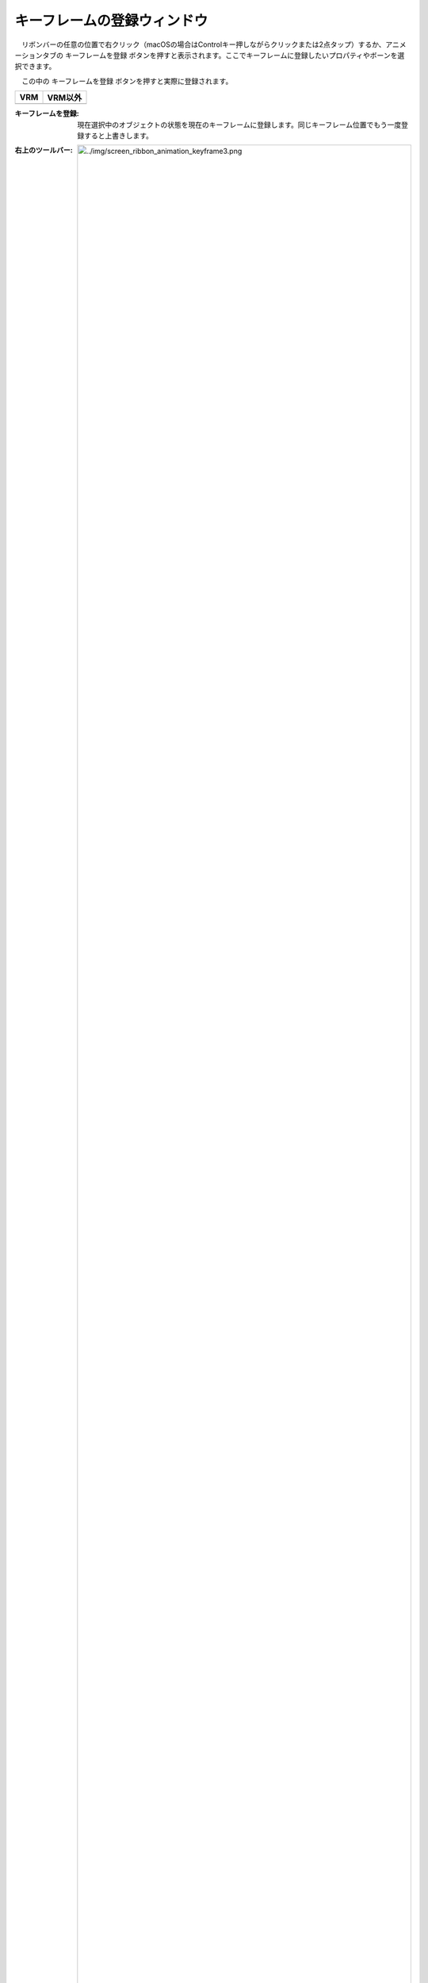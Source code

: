 
.. index:: キーフレームの登録ウィンドウ（画面の構成）

####################################
キーフレームの登録ウィンドウ
####################################

.. |keyframe1| image:: ../img/screen_ribbon_animation_keyframe1.png
.. |keyframe2| image:: ../img/screen_ribbon_animation_keyframe2.png

　リボンバーの任意の位置で右クリック（macOSの場合はControlキー押しながらクリックまたは2点タップ）するか、アニメーションタブの ``キーフレームを登録`` ボタンを押すと表示されます。ここでキーフレームに登録したいプロパティやボーンを選択できます。

　この中の ``キーフレームを登録`` ボタンを押すと実際に登録されます。

.. csv-table::
    :header-rows: 1

    VRM, VRM以外
    |keyframe1|, |keyframe2|

:キーフレームを登録: 現在選択中のオブジェクトの状態を現在のキーフレームに登録します。同じキーフレーム位置でもう一度登録すると上書きします。

:右上のツールバー: 
    
    .. image:: ../img/screen_ribbon_animation_keyframe3.png
    
    左から次の順に並んでいます。
    
    :全ボーンを選択解除:
        すべてのボーンのチェックボックスを外します。
    
    :全ボーンを選択:
        すべてのボーンのチェックボックスにチェックを入れます。
    
    :視線関連を選択:
        ``EyeViewHandle`` と ``LookAt`` のみチェックを入れます。
    
    :上半身を選択:
        次のボーンにチェックを入れます。

        * ``Head``
        * ``Chest``
        * ``Aim``
        * ``LeftShoulder``
        * ``RightShoulder``
        * ``LeftLowerArm``
        * ``RightLowerArm``
        * ``LeftHand``
        * ``RightHand``
    
    :下半身を選択:
        次のボーンにチェックを入れます。

        * ``Pelvis``
        * ``LeftLowerLeg``
        * ``RightLowerLeg``
        * ``LeftLeg``
        * ``RightLeg``
        * ``LeftToes``
        * ``RightToes``
    
    VRM以外は 上半身を選択、下半身を選択、視線関連を選択 を押すことはできません。




:登録する内容: キーフレームに登録する内容を移動・移動以外・プロパティから選びます。


.. index:: 登録するボーン（キーフレームの登録ウィンドウ）

:登録するボーン: 
    キーフレームに登録するボーン(IKマーカー)を確認できます。これはVRMとそれ以外で数が異なります。
    

    VRMは身体の各部位が存在するため、例えばRightHandの移動だけを登録する。といったことができるようになります。

    VRM以外は一つしかIKマーカーが存在しないため、チェックを外して移動・移動以外を登録しても意味がありません。
